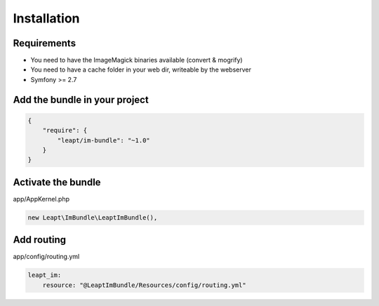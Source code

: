 Installation
============

Requirements
------------

* You need to have the ImageMagick binaries available (convert & mogrify)
* You need to have a cache folder in your web dir, writeable by the webserver
* Symfony >= 2.7

Add the bundle in your project
------------------------------

.. code-block:: json

  {
      "require": {
          "leapt/im-bundle": "~1.0"
      }
  }

Activate the bundle
-------------------

app/AppKernel.php

.. code-block:: php

    new Leapt\ImBundle\LeaptImBundle(),

Add routing
-----------

app/config/routing.yml

.. code-block:: yaml

    leapt_im:
        resource: "@LeaptImBundle/Resources/config/routing.yml"
